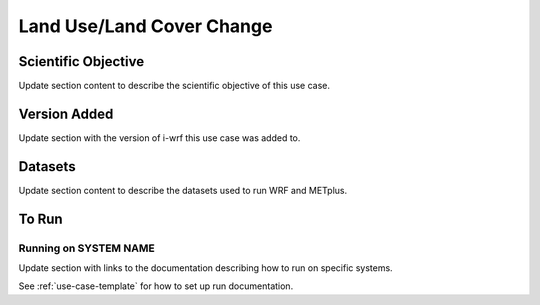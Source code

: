 .. _use-case-lulc:

Land Use/Land Cover Change
==========================

Scientific Objective
--------------------

Update section content to describe the scientific objective of this use case.

Version Added
-------------

Update section with the version of i-wrf this use case was added to.

Datasets
--------

Update section content to describe the datasets used to run WRF and METplus.

To Run
------

Running on SYSTEM NAME
^^^^^^^^^^^^^^^^^^^^^^

Update section with links to the documentation describing how to run on specific systems.

See :ref:`use-case-template` for how to set up run documentation.
